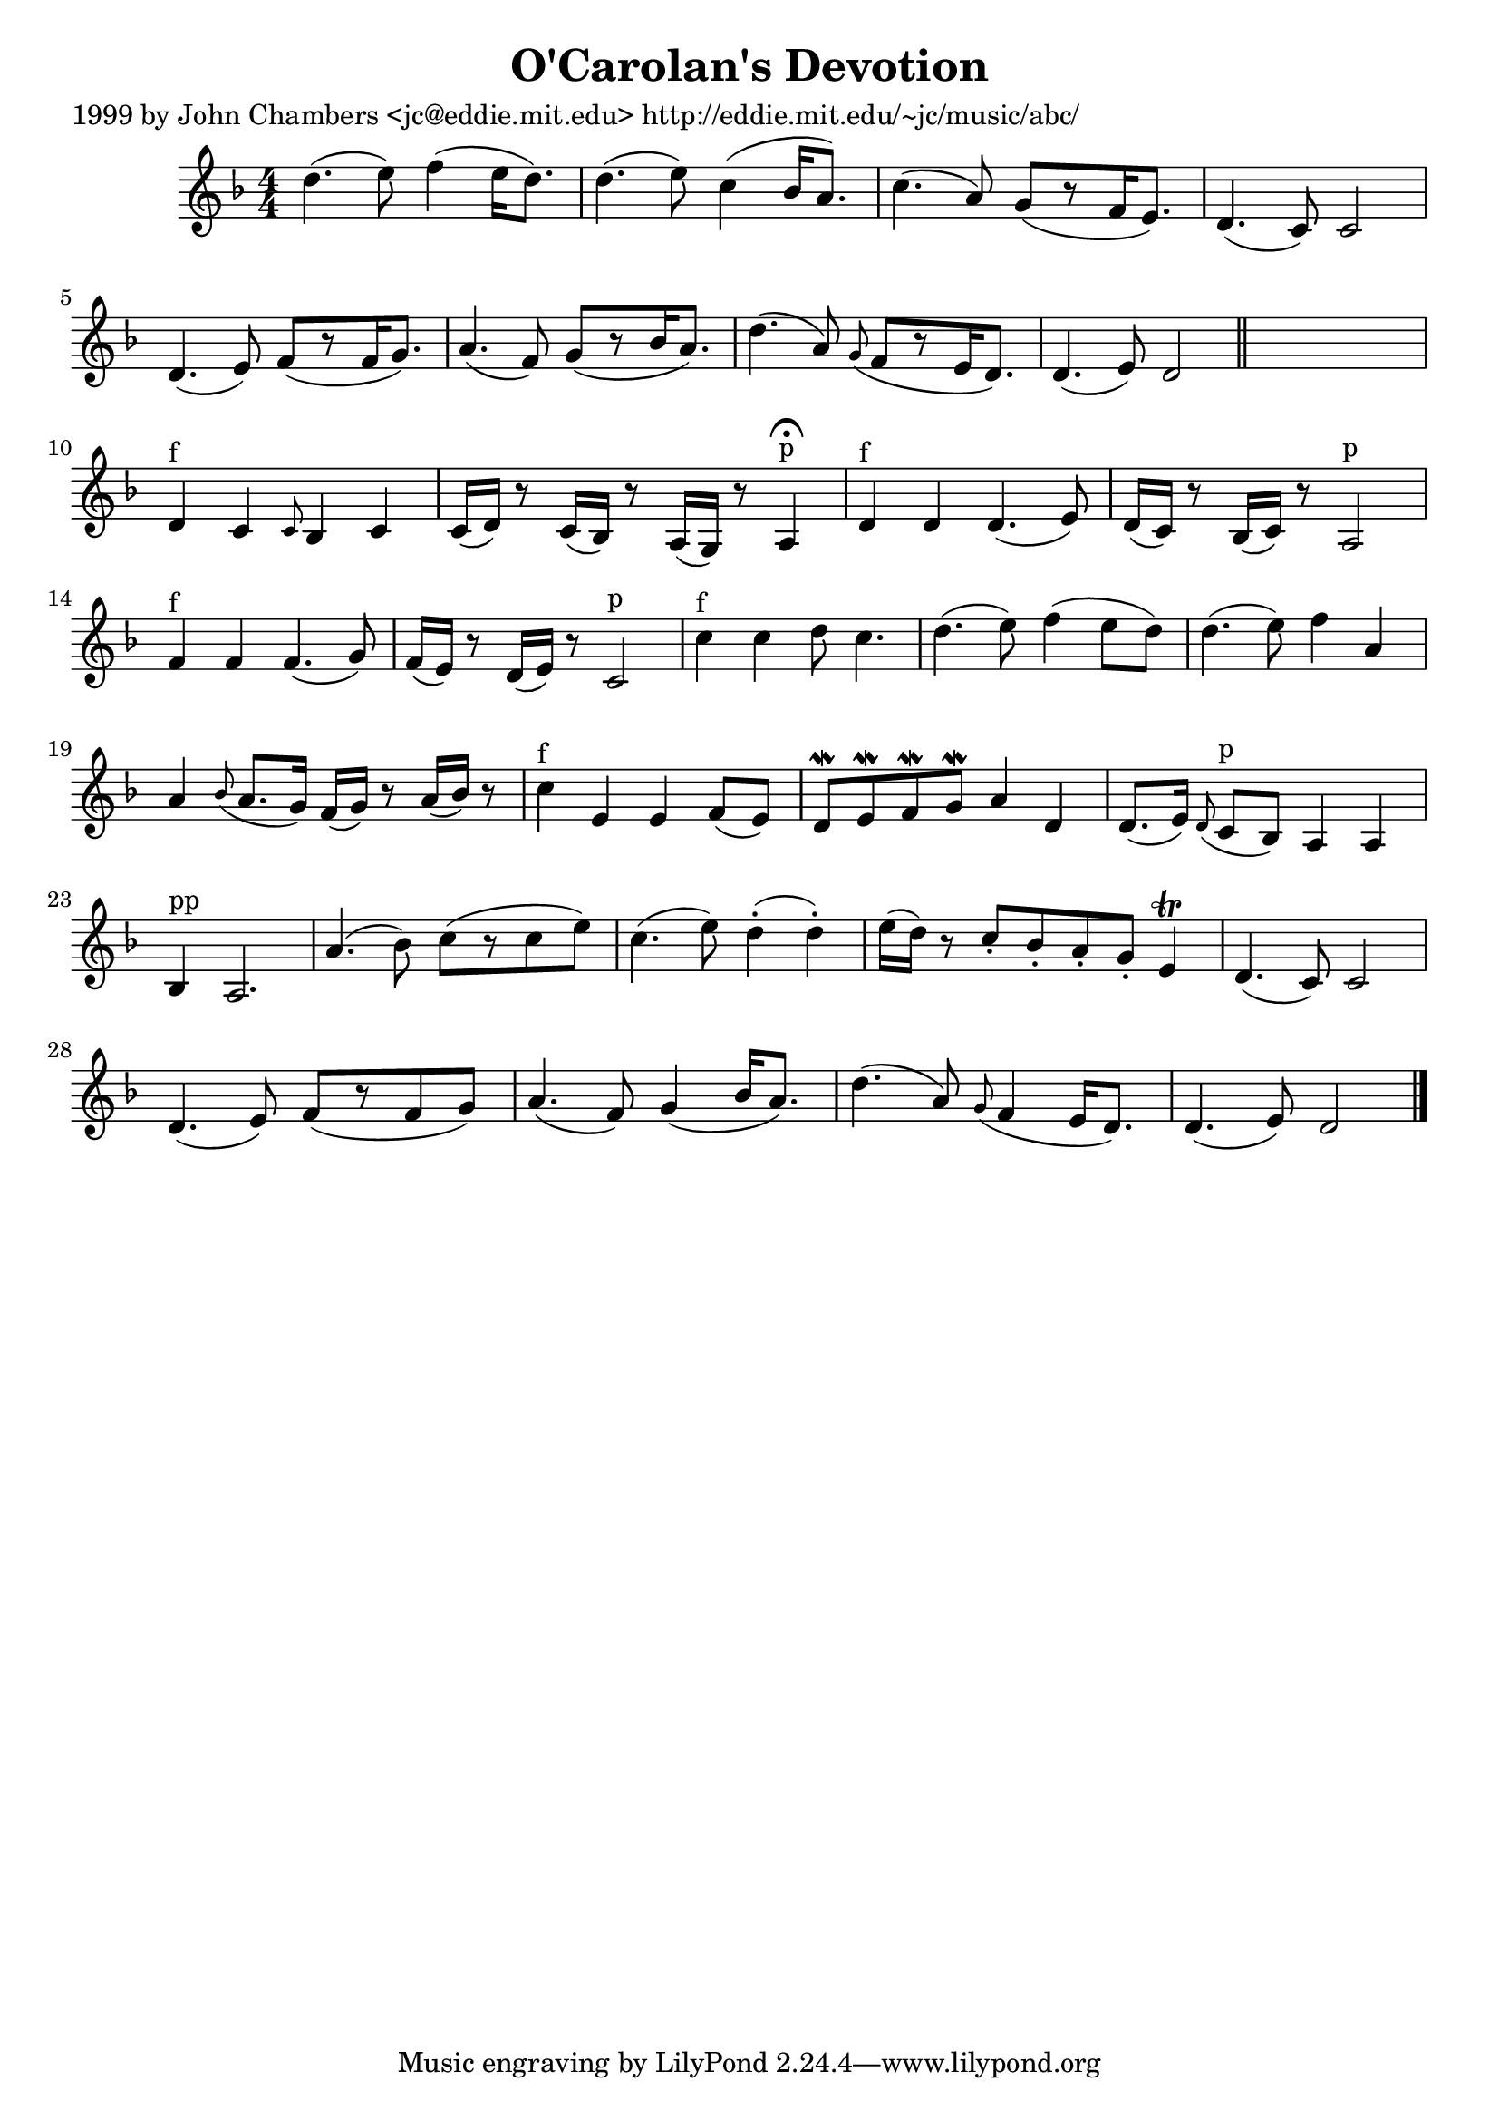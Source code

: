 
\version "2.16.2"
% automatically converted by musicxml2ly from xml/0630_jc.xml

%% additional definitions required by the score:
\language "english"


\header {
    poet = "1999 by John Chambers <jc@eddie.mit.edu> http://eddie.mit.edu/~jc/music/abc/"
    encoder = "abc2xml version 63"
    encodingdate = "2015-01-25"
    title = "O'Carolan's Devotion"
    }

\layout {
    \context { \Score
        autoBeaming = ##f
        }
    }
PartPOneVoiceOne =  \relative d'' {
    \key d \minor \numericTimeSignature\time 4/4 d4. ( e8 ) f4 ( e16 [ d8.
    ) ] | % 2
    d4. ( e8 ) c4 ( bf16 [ a8. ) ] | % 3
    c4. ( a8 ) g8 ( [ r8 f16 e8. ) ] | % 4
    d4. ( c8 ) c2 | % 5
    d4. ( e8 ) f8 ( [ r8 f16 g8. ) ] | % 6
    a4. ( f8 ) g8 ( [ r8 bf16 a8. ) ] | % 7
    d4. ( a8 ) \grace { g8 ( } f8 [ r8 e16 d8. ) ] | % 8
    d4. ( e8 ) d2 \bar "||"
    s1 | \barNumberCheck #10
    d4 ^"f" c4 \grace { c8 } bf4 c4 | % 11
    c16 ( [ d16 ) ] r8 c16 ( [ bf16 ) ] r8 a16 ( [ g16 ) ] r8 a4 ^"p"
    ^\fermata | % 12
    d4 ^"f" d4 d4. ( e8 ) | % 13
    d16 ( [ c16 ) ] r8 bf16 ( [ c16 ) ] r8 a2 ^"p" | % 14
    f'4 ^"f" f4 f4. ( g8 ) | % 15
    f16 ( [ e16 ) ] r8 d16 ( [ e16 ) ] r8 c2 ^"p" | % 16
    c'4 ^"f" c4 d8 c4. | % 17
    d4. ( e8 ) f4 ( e8 [ d8 ) ] | % 18
    d4. ( e8 ) f4 a,4 | % 19
    a4 \grace { bf8 ( } a8. [ g16 ) ] f16 ( [ g16 ) ] r8 a16 ( [ bf16 )
    ] r8 | \barNumberCheck #20
    c4 ^"f" e,4 e4 f8 ( [ e8 ) ] | % 21
    d8 \mordent [ e8 \mordent f8 \mordent g8 \mordent ] a4 d,4 | % 22
    d8. ( [ e16 ) ] \grace { d8 ( } c8 ^"p" [ bf8 ) ] a4 a4 | % 23
    bf4 ^"pp" a2. | % 24
    a'4. ( bf8 ) c8 ( [ r8 c8 e8 ) ] | % 25
    c4. ( e8 ) d4 ( -. d4 ) -. | % 26
    e16 ( [ d16 ) ] r8 c8 -. [ bf8 -. a8 -. g8 -. ] e4 \trill | % 27
    d4. ( c8 ) c2 | % 28
    d4. ( e8 ) f8 ( [ r8 f8 g8 ) ] | % 29
    a4. ( f8 ) g4 ( bf16 [ a8. ) ] | \barNumberCheck #30
    d4. ( a8 ) \grace { g8 ( } f4 e16 [ d8. ) ] | % 31
    d4. ( e8 ) d2 \bar "|."
    }


% The score definition
\score {
    <<
        \new Staff <<
            \context Staff << 
                \context Voice = "PartPOneVoiceOne" { \PartPOneVoiceOne }
                >>
            >>
        
        >>
    \layout {}
    % To create MIDI output, uncomment the following line:
    %  \midi {}
    }

